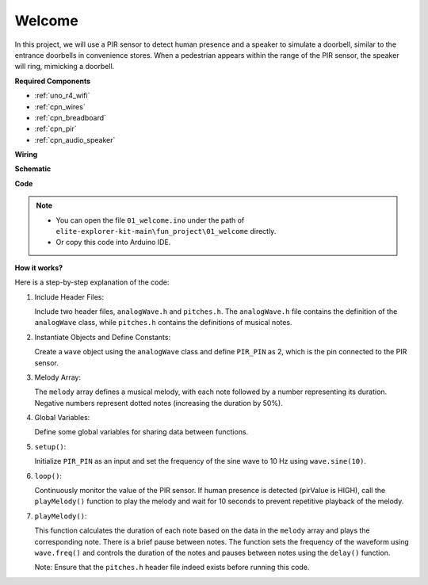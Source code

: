 .. _fun_welcome:

Welcome
========================

.. raw:: html

   <video loop controls style = "max-width:100%">
      <source src="../_static/videos/fun_projects/01_fun_welcome.mp4"  type="video/mp4">
      Your browser does not support the video tag.
   </video>

In this project, we will use a PIR sensor to detect human presence and a speaker to simulate a doorbell, similar to the entrance doorbells in convenience stores.
When a pedestrian appears within the range of the PIR sensor, the speaker will ring, mimicking a doorbell.

**Required Components**

* :ref:`uno_r4_wifi`
* :ref:`cpn_wires`
* :ref:`cpn_breadboard`
* :ref:`cpn_pir`
* :ref:`cpn_audio_speaker`

**Wiring**

.. image:: img/01_welcome_bb.png
    :width: 90%
    :align: center

.. raw:: html

   <br/>

**Schematic**

.. image:: img/01_welcome_schematic.png
   :width: 100%

**Code**

.. note::

    * You can open the file ``01_welcome.ino`` under the path of ``elite-explorer-kit-main\fun_project\01_welcome`` directly.
    * Or copy this code into Arduino IDE.

.. raw:: html

   <iframe src=https://create.arduino.cc/editor/sunfounder01/b9791d5d-169d-4603-9fc3-8081138811fa/preview?embed style="height:510px;width:100%;margin:10px 0" frameborder=0></iframe>



**How it works?**

Here is a step-by-step explanation of the code:

1. Include Header Files:

   Include two header files, ``analogWave.h`` and ``pitches.h``. The ``analogWave.h`` file contains the definition of the ``analogWave`` class, while ``pitches.h`` contains the definitions of musical notes.

2. Instantiate Objects and Define Constants:

   Create a ``wave`` object using the ``analogWave`` class and define ``PIR_PIN`` as 2, which is the pin connected to the PIR sensor.

3. Melody Array:

   The ``melody`` array defines a musical melody, with each note followed by a number representing its duration. 
   Negative numbers represent dotted notes (increasing the duration by 50%).

4. Global Variables:

   Define some global variables for sharing data between functions.

5. ``setup()``:

   Initialize ``PIR_PIN`` as an input and set the frequency of the sine wave to 10 Hz using ``wave.sine(10)``.

6. ``loop()``:

   Continuously monitor the value of the PIR sensor.
   If human presence is detected (pirValue is HIGH), call the ``playMelody()`` function to play the melody and wait for 10 seconds to prevent repetitive playback of the melody.

7. ``playMelody()``:

   This function calculates the duration of each note based on the data in the ``melody`` array and plays the corresponding note. There is a brief pause between notes.
   The function sets the frequency of the waveform using ``wave.freq()`` and controls the duration of the notes and pauses between notes using the ``delay()`` function.

   Note: Ensure that the ``pitches.h`` header file indeed exists before running this code.
